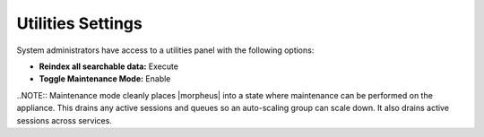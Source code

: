 Utilities Settings
------------------

System administrators have access to a utilities panel with the following options:

- **Reindex all searchable data:** Execute
- **Toggle Maintenance Mode:** Enable

..NOTE:: Maintenance mode cleanly places |morpheus| into a state where maintenance can be performed on the appliance. This drains any active sessions and queues so an auto-scaling group can scale down. It also drains active sessions across services.
